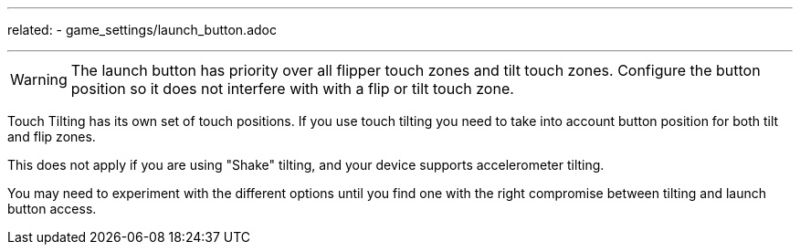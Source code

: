 ---
related:
    - game_settings/launch_button.adoc

---

WARNING: The launch button has priority over all flipper touch zones and tilt touch zones. Configure the button position so it does not interfere with with a flip or tilt touch zone. 

Touch Tilting has its own set of touch positions. 
If you use touch tilting you need to take into account button position for both tilt and flip zones. 

This does not apply if you are using "Shake" tilting, and your device supports accelerometer tilting.

You may need to experiment with the different options until you find one with the right compromise between tilting and launch button access. 
